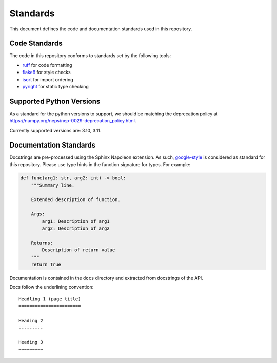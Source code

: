 Standards
=========

This document defines the code and documentation standards used in this
repository.

Code Standards
--------------

The code in this repository conforms to standards set by the following tools:

- ruff_ for code formatting
- flake8_ for style checks
- isort_ for import ordering
- pyright_ for static type checking

.. seealso::

    How-to guides `../how-to/lint` and `../how-to/static-analysis`

.. _ruff: https://docs.astral.sh/ruff/
.. _flake8: https://flake8.pycqa.org/en/latest/
.. _isort: https://pycqa.github.io/isort/
.. _pyright: https://github.com/microsoft/pyright

Supported Python Versions
-------------------------

As a standard for the python versions to support, we should be matching the deprecation policy at 
https://numpy.org/neps/nep-0029-deprecation_policy.html.

Currently supported versions are: 3.10, 3.11.

.. _documentation_standards:

Documentation Standards
-----------------------

Docstrings are pre-processed using the Sphinx Napoleon extension. As such,
google-style_ is considered as standard for this repository. Please use type
hints in the function signature for types. For example:

.. code:: python

    def func(arg1: str, arg2: int) -> bool:
        """Summary line.

        Extended description of function.

        Args:
            arg1: Description of arg1
            arg2: Description of arg2

        Returns:
            Description of return value
        """
        return True

.. _google-style: https://sphinxcontrib-napoleon.readthedocs.io/en/latest/index.html#google-vs-numpy

Documentation is contained in the ``docs`` directory and extracted from
docstrings of the API.

Docs follow the underlining convention::

    Headling 1 (page title)
    =======================

    Heading 2
    ---------

    Heading 3
    ~~~~~~~~~

.. seealso::

    How-to guide `../how-to/build-docs`

